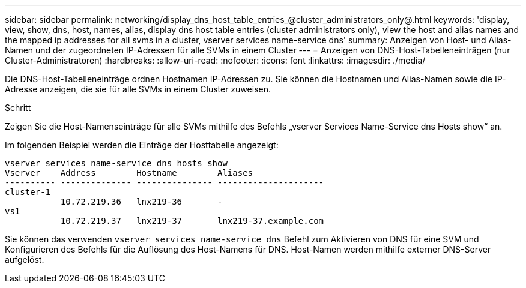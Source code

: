 ---
sidebar: sidebar 
permalink: networking/display_dns_host_table_entries_@cluster_administrators_only@.html 
keywords: 'display, view, show, dns, host, names, alias, display dns host table entries (cluster administrators only), view the host and alias names and the mapped ip addresses for all svms in a cluster, vserver services name-service dns' 
summary: Anzeigen von Host- und Alias-Namen und der zugeordneten IP-Adressen für alle SVMs in einem Cluster 
---
= Anzeigen von DNS-Host-Tabelleneinträgen (nur Cluster-Administratoren)
:hardbreaks:
:allow-uri-read: 
:nofooter: 
:icons: font
:linkattrs: 
:imagesdir: ./media/


[role="lead"]
Die DNS-Host-Tabelleneinträge ordnen Hostnamen IP-Adressen zu. Sie können die Hostnamen und Alias-Namen sowie die IP-Adresse anzeigen, die sie für alle SVMs in einem Cluster zuweisen.

.Schritt
Zeigen Sie die Host-Namenseinträge für alle SVMs mithilfe des Befehls „vserver Services Name-Service dns Hosts show“ an.

Im folgenden Beispiel werden die Einträge der Hosttabelle angezeigt:

....
vserver services name-service dns hosts show
Vserver    Address        Hostname        Aliases
---------- -------------- --------------- ---------------------
cluster-1
           10.72.219.36   lnx219-36       -
vs1
           10.72.219.37   lnx219-37       lnx219-37.example.com
....
Sie können das verwenden `vserver services name-service dns` Befehl zum Aktivieren von DNS für eine SVM und Konfigurieren des Befehls für die Auflösung des Host-Namens für DNS. Host-Namen werden mithilfe externer DNS-Server aufgelöst.
